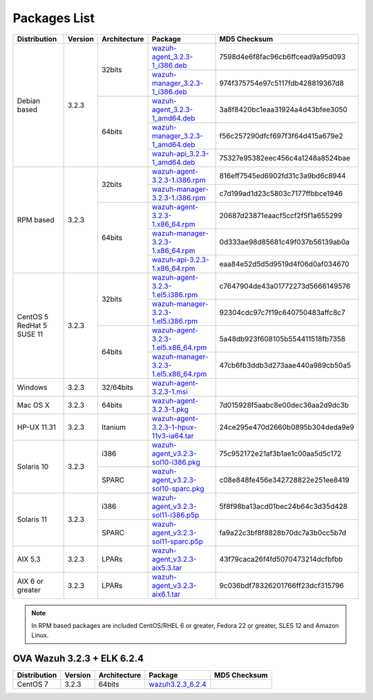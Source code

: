 .. Copyright (C) 2018 Wazuh, Inc.

.. _packages:

Packages List
=============

+--------------------+---------+--------------+---------------------------------------------------------------------------------------------------------------------------------------------------------+----------------------------------+
| Distribution       | Version | Architecture | Package                                                                                                                                                 | MD5 Checksum                     |
+====================+=========+==============+=========================================================================================================================================================+==================================+
|                    |         |              | `wazuh-agent_3.2.3-1_i386.deb <https://packages.wazuh.com/3.x/apt/pool/main/w/wazuh-agent/wazuh-agent_3.2.3-1_i386.deb>`_                               | 7598d4e6f8fac96cb6ffcead9a95d093 |
+                    +         +    32bits    +---------------------------------------------------------------------------------------------------------------------------------------------------------+----------------------------------+
|                    |         |              | `wazuh-manager_3.2.3-1_i386.deb <https://packages.wazuh.com/3.x/apt/pool/main/w/wazuh-manager/wazuh-manager_3.2.3-1_i386.deb>`_                         | 974f375754e97c5117fdb428819367d8 |
+ Debian based       +  3.2.3  +--------------+---------------------------------------------------------------------------------------------------------------------------------------------------------+----------------------------------+
|                    |         |              | `wazuh-agent_3.2.3-1_amd64.deb <https://packages.wazuh.com/3.x/apt/pool/main/w/wazuh-agent/wazuh-agent_3.2.3-1_amd64.deb>`_                             | 3a8f8420bc1eaa31924a4d43bfee3050 |
+                    +         +    64bits    +---------------------------------------------------------------------------------------------------------------------------------------------------------+----------------------------------+
|                    |         |              | `wazuh-manager_3.2.3-1_amd64.deb <https://packages.wazuh.com/3.x/apt/pool/main/w/wazuh-manager/wazuh-manager_3.2.3-1_amd64.deb>`_                       | f56c257290dfcf697f3f64d415a679e2 |
+                    +         +              +---------------------------------------------------------------------------------------------------------------------------------------------------------+----------------------------------+
|                    |         |              | `wazuh-api_3.2.3-1_amd64.deb <https://packages.wazuh.com/3.x/apt/pool/main/w/wazuh-api/wazuh-api_3.2.3-1_amd64.deb>`_                                   | 75327e95382eec456c4a1248a8524bae |
+--------------------+---------+--------------+---------------------------------------------------------------------------------------------------------------------------------------------------------+----------------------------------+
|                    |         |              | `wazuh-agent-3.2.3-1.i386.rpm <https://packages.wazuh.com/3.x/yum/wazuh-agent-3.2.3-1.i386.rpm>`_                                                       | 816eff7545ed6902fd31c3a9bd6c8944 |
+                    +         +    32bits    +---------------------------------------------------------------------------------------------------------------------------------------------------------+----------------------------------+
|                    |         |              | `wazuh-manager-3.2.3-1.i386.rpm <https://packages.wazuh.com/3.x/yum/wazuh-manager-3.2.3-1.i386.rpm>`_                                                   | c7d199ad1d23c5803c7177ffbbce1946 |
+ RPM based          +  3.2.3  +--------------+---------------------------------------------------------------------------------------------------------------------------------------------------------+----------------------------------+
|                    |         |              | `wazuh-agent-3.2.3-1.x86_64.rpm <https://packages.wazuh.com/3.x/yum/wazuh-agent-3.2.3-1.x86_64.rpm>`_                                                   | 20687d23871eaacf5ccf2f5f1a655299 |
+                    +         +    64bits    +---------------------------------------------------------------------------------------------------------------------------------------------------------+----------------------------------+
|                    |         |              | `wazuh-manager-3.2.3-1.x86_64.rpm <https://packages.wazuh.com/3.x/yum/wazuh-manager-3.2.3-1.x86_64.rpm>`_                                               | 0d333ae98d85681c49f037b56139ab0a |
+                    +         +              +---------------------------------------------------------------------------------------------------------------------------------------------------------+----------------------------------+
|                    |         |              | `wazuh-api-3.2.3-1.x86_64.rpm <https://packages.wazuh.com/3.x/yum/wazuh-api-3.2.3-1.x86_64.rpm>`_                                                       | eaa84e52d5d5d9519d4f06d0af034670 |
+--------------------+---------+--------------+---------------------------------------------------------------------------------------------------------------------------------------------------------+----------------------------------+
|                    |         |              | `wazuh-agent-3.2.3-1.el5.i386.rpm <https://packages.wazuh.com/3.x/yum/5/i386/wazuh-agent-3.2.3-1.el5.i386.rpm>`_                                        | c7647904de43a01772273d5666149576 |
+                    +         +    32bits    +---------------------------------------------------------------------------------------------------------------------------------------------------------+----------------------------------+
|      CentOS 5      |         |              | `wazuh-manager-3.2.3-1.el5.i386.rpm <https://packages.wazuh.com/3.x/yum/5/i386/wazuh-manager-3.2.3-1.el5.i386.rpm>`_                                    | 92304cdc97c7f19c640750483affc8c7 |
+      RedHat 5      +  3.2.3  +--------------+---------------------------------------------------------------------------------------------------------------------------------------------------------+----------------------------------+
|      SUSE 11       |         |              | `wazuh-agent-3.2.3-1.el5.x86_64.rpm <https://packages.wazuh.com/3.x/yum/5/x86_64/wazuh-agent-3.2.3-1.el5.x86_64.rpm>`_                                  | 5a48db923f608105b554411518fb7358 |
+                    +         +    64bits    +---------------------------------------------------------------------------------------------------------------------------------------------------------+----------------------------------+
|                    |         |              | `wazuh-manager-3.2.3-1.el5.x86_64.rpm <https://packages.wazuh.com/3.x/yum/5/x86_64/wazuh-manager-3.2.3-1.el5.x86_64.rpm>`_                              | 47cb6fb3ddb3d273aae440a989cb50a5 |
+--------------------+---------+--------------+---------------------------------------------------------------------------------------------------------------------------------------------------------+----------------------------------+
| Windows            |  3.2.3  |   32/64bits  | `wazuh-agent-3.2.3-1.msi <https://packages.wazuh.com/3.x/windows/wazuh-agent-3.2.3-1.msi>`_                                                             |                                  |
+--------------------+---------+--------------+---------------------------------------------------------------------------------------------------------------------------------------------------------+----------------------------------+
| Mac OS X           |  3.2.3  |    64bits    | `wazuh-agent-3.2.3-1.pkg <https://packages.wazuh.com/3.x/osx/wazuh-agent-3.2.3-1.pkg>`_                                                                 | 7d015928f5aabc8e00dec36aa2d9dc3b |
+--------------------+---------+--------------+---------------------------------------------------------------------------------------------------------------------------------------------------------+----------------------------------+
| HP-UX 11.31        |  3.2.3  |   Itanium    | `wazuh-agent-3.2.3-1-hpux-11v3-ia64.tar <https://packages.wazuh.com/3.x/hp-ux/wazuh-agent-3.2.3-1-hpux-11v3-ia64.tar>`_                                 | 24ce295e470d2660b0895b304deda9e9 |
+--------------------+---------+--------------+---------------------------------------------------------------------------------------------------------------------------------------------------------+----------------------------------+
|                    |         |     i386     | `wazuh-agent_v3.2.3-sol10-i386.pkg <https://packages.wazuh.com/3.x/solaris/i386/10/wazuh-agent_v3.2.3-sol10-i386.pkg>`_                                 | 75c952172e21af3b1ae1c00aa5d5c172 |
+ Solaris 10         +  3.2.3  +--------------+---------------------------------------------------------------------------------------------------------------------------------------------------------+----------------------------------+
|                    |         |     SPARC    | `wazuh-agent_v3.2.3-sol10-sparc.pkg <https://packages.wazuh.com/3.x/solaris/sparc/10/wazuh-agent_v3.2.3-sol10-sparc.pkg>`_                              | c08e848fe456e342728822e251ee8419 |
+--------------------+---------+--------------+---------------------------------------------------------------------------------------------------------------------------------------------------------+----------------------------------+
|                    |         |     i386     | `wazuh-agent_v3.2.3-sol11-i386.p5p <https://packages.wazuh.com/3.x/solaris/i386/11/wazuh-agent_v3.2.3-sol11-i386.p5p>`_                                 | 5f8f98ba13acd01bec24b64c3d35d428 |
+ Solaris 11         +  3.2.3  +--------------+---------------------------------------------------------------------------------------------------------------------------------------------------------+----------------------------------+
|                    |         |     SPARC    | `wazuh-agent_v3.2.3-sol11-sparc.p5p <https://packages.wazuh.com/3.x/solaris/sparc/11/wazuh-agent_v3.2.3-sol11-sparc.p5p>`_                              | fa9a22c3bf8f8828b70dc7a3b0cc5b7d |
+--------------------+---------+--------------+---------------------------------------------------------------------------------------------------------------------------------------------------------+----------------------------------+
| AIX 5.3            |  3.2.3  |   LPARs      | `wazuh-agent_v3.2.3-aix5.3.tar <https://packages.wazuh.com/3.x/aix/5.3/wazuh-agent_v3.2.3-aix5.3.tar>`_                                                 | 43f79caca26f4fd5070473214dcfbfbb |
+--------------------+---------+--------------+---------------------------------------------------------------------------------------------------------------------------------------------------------+----------------------------------+
| AIX 6 or greater   |  3.2.3  |   LPARs      | `wazuh-agent_v3.2.3-aix6.1.tar <https://packages.wazuh.com/3.x/aix/wazuh-agent_v3.2.3-aix6.1.tar>`_                                                     | 9c036bdf78326201766ff23dcf315796 |
+--------------------+---------+--------------+---------------------------------------------------------------------------------------------------------------------------------------------------------+----------------------------------+

.. note::
   In RPM based packages are included CentOS/RHEL 6 or greater, Fedora 22 or greater, SLES 12 and Amazon Linux.

OVA Wazuh 3.2.3 + ELK 6.2.4
---------------------------

+--------------+---------+-------------+----------------------------------------------------------------------------------------------+----------------------------------+
| Distribution | Version |Architecture | Package                                                                                      | MD5 Checksum                     |
+==============+=========+=============+==============================================================================================+==================================+
| CentOS 7     |  3.2.3  |   64bits    | `wazuh3.2.3_6.2.4 <https://packages.wazuh.com/vm/wazuh3.2.3_6.2.4.ova>`_                     |                                  |
+--------------+---------+-------------+----------------------------------------------------------------------------------------------+----------------------------------+
